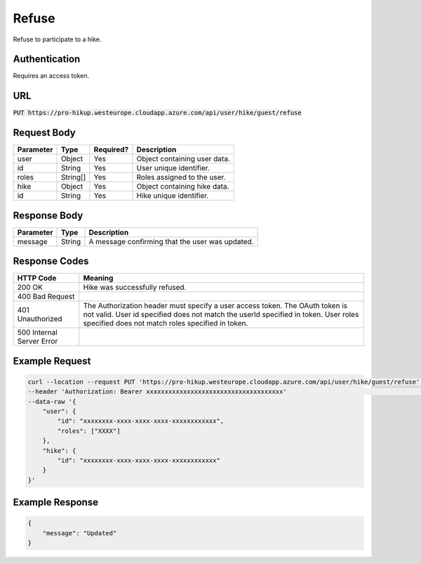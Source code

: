 .. _refuse:

Refuse
============

Refuse to participate to a hike.

Authentication
------------

Requires an access token.

URL
------------

:code:`PUT https://pro-hikup.westeurope.cloudapp.azure.com/api/user/hike/guest/refuse`

Request Body
------------

+---------------+-----------+---------------+------------------------------------------------------+
| Parameter     | Type      | Required?     | Description                                          |
+===============+===========+===============+======================================================+
| user          | Object    | Yes           | Object containing user data.                         |
+---------------+-----------+---------------+------------------------------------------------------+
| id            | String    | Yes           | User unique identifier.                              |
+---------------+-----------+---------------+------------------------------------------------------+
| roles         | String[]  | Yes           | Roles assigned to the user.                          |
+---------------+-----------+---------------+------------------------------------------------------+
| hike          | Object    | Yes           | Object containing hike data.                         |
+---------------+-----------+---------------+------------------------------------------------------+
| id            | String    | Yes           | Hike unique identifier.                              |
+---------------+-----------+---------------+------------------------------------------------------+

Response Body
------------

+-------------------+-----------+------------------------------------------------------------------+
| Parameter         | Type      | Description                                                      |
+===================+===========+==================================================================+
| message           | String    | A message confirming that the user was updated.                  |
+-------------------+-----------+------------------------------------------------------------------+

Response Codes
------------

+---------------------------+----------------------------------------------------------------------+
| HTTP Code                 | Meaning                                                              |
+===========================+======================================================================+
| 200 OK                    | Hike was successfully refused.                                       |
+---------------------------+----------------------------------------------------------------------+
| 400 Bad Request           |                                                                      |
+---------------------------+----------------------------------------------------------------------+
| 401 Unauthorized          | The Authorization header must specify a user access token.           |
|                           | The OAuth token is not valid.                                        |
|                           | User id specified does not match the userId specified in token.      |
|                           | User roles specified does not match roles specified in token.        |
+---------------------------+----------------------------------------------------------------------+
| 500 Internal Server Error |                                                                      |
+---------------------------+----------------------------------------------------------------------+

Example Request
------------

.. code-block:: console

    curl --location --request PUT 'https://pro-hikup.westeurope.cloudapp.azure.com/api/user/hike/guest/refuse'  \
    --header 'Authorization: Bearer xxxxxxxxxxxxxxxxxxxxxxxxxxxxxxxxxxxxx'                                      \
    --data-raw '{
        "user": {
            "id": "xxxxxxxx-xxxx-xxxx-xxxx-xxxxxxxxxxxx",
            "roles": ["XXXX"]
        },
        "hike": {
            "id": "xxxxxxxx-xxxx-xxxx-xxxx-xxxxxxxxxxxx"
        }
    }'

Example Response
------------

.. code-block:: console

    {
        "message": "Updated"
    }
